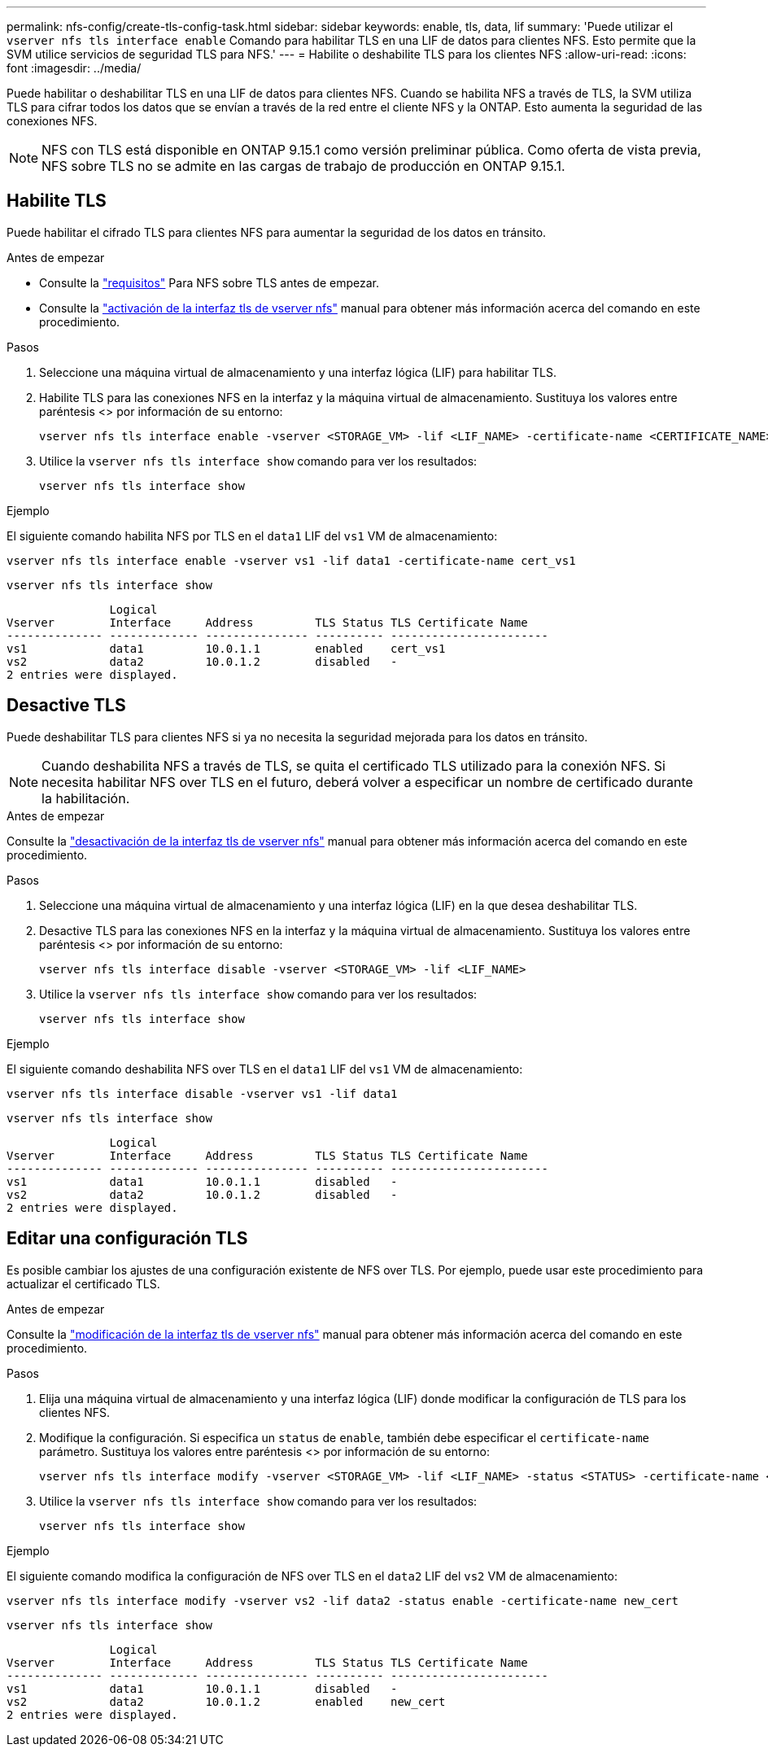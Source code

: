 ---
permalink: nfs-config/create-tls-config-task.html 
sidebar: sidebar 
keywords: enable, tls, data, lif 
summary: 'Puede utilizar el `vserver nfs tls interface enable` Comando para habilitar TLS en una LIF de datos para clientes NFS. Esto permite que la SVM utilice servicios de seguridad TLS para NFS.' 
---
= Habilite o deshabilite TLS para los clientes NFS
:allow-uri-read: 
:icons: font
:imagesdir: ../media/


[role="lead"]
Puede habilitar o deshabilitar TLS en una LIF de datos para clientes NFS. Cuando se habilita NFS a través de TLS, la SVM utiliza TLS para cifrar todos los datos que se envían a través de la red entre el cliente NFS y la ONTAP. Esto aumenta la seguridad de las conexiones NFS.


NOTE: NFS con TLS está disponible en ONTAP 9.15.1 como versión preliminar pública. Como oferta de vista previa, NFS sobre TLS no se admite en las cargas de trabajo de producción en ONTAP 9.15.1.



== Habilite TLS

Puede habilitar el cifrado TLS para clientes NFS para aumentar la seguridad de los datos en tránsito.

.Antes de empezar
* Consulte la link:tls-nfs-strong-security-concept.html["requisitos"^] Para NFS sobre TLS antes de empezar.
* Consulte la https://docs.netapp.com/us-en/ontap-cli-9151/vserver-nfs-tls-interface-enable.html["activación de la interfaz tls de vserver nfs"^] manual para obtener más información acerca del comando en este procedimiento.


.Pasos
. Seleccione una máquina virtual de almacenamiento y una interfaz lógica (LIF) para habilitar TLS.
. Habilite TLS para las conexiones NFS en la interfaz y la máquina virtual de almacenamiento. Sustituya los valores entre paréntesis <> por información de su entorno:
+
[source, console]
----
vserver nfs tls interface enable -vserver <STORAGE_VM> -lif <LIF_NAME> -certificate-name <CERTIFICATE_NAME>
----
. Utilice la `vserver nfs tls interface show` comando para ver los resultados:
+
[source, console]
----
vserver nfs tls interface show
----


.Ejemplo
El siguiente comando habilita NFS por TLS en el `data1` LIF del `vs1` VM de almacenamiento:

[source, console]
----
vserver nfs tls interface enable -vserver vs1 -lif data1 -certificate-name cert_vs1
----
[source, console]
----
vserver nfs tls interface show
----
....
               Logical
Vserver        Interface     Address         TLS Status TLS Certificate Name
-------------- ------------- --------------- ---------- -----------------------
vs1            data1         10.0.1.1        enabled    cert_vs1
vs2            data2         10.0.1.2        disabled   -
2 entries were displayed.
....


== Desactive TLS

Puede deshabilitar TLS para clientes NFS si ya no necesita la seguridad mejorada para los datos en tránsito.


NOTE: Cuando deshabilita NFS a través de TLS, se quita el certificado TLS utilizado para la conexión NFS. Si necesita habilitar NFS over TLS en el futuro, deberá volver a especificar un nombre de certificado durante la habilitación.

.Antes de empezar
Consulte la https://docs.netapp.com/us-en/ontap-cli-9151/vserver-nfs-tls-interface-disable.html["desactivación de la interfaz tls de vserver nfs"^] manual para obtener más información acerca del comando en este procedimiento.

.Pasos
. Seleccione una máquina virtual de almacenamiento y una interfaz lógica (LIF) en la que desea deshabilitar TLS.
. Desactive TLS para las conexiones NFS en la interfaz y la máquina virtual de almacenamiento. Sustituya los valores entre paréntesis <> por información de su entorno:
+
[source, console]
----
vserver nfs tls interface disable -vserver <STORAGE_VM> -lif <LIF_NAME>
----
. Utilice la `vserver nfs tls interface show` comando para ver los resultados:
+
[source, console]
----
vserver nfs tls interface show
----


.Ejemplo
El siguiente comando deshabilita NFS over TLS en el `data1` LIF del `vs1` VM de almacenamiento:

[source, console]
----
vserver nfs tls interface disable -vserver vs1 -lif data1
----
[source, console]
----
vserver nfs tls interface show
----
....
               Logical
Vserver        Interface     Address         TLS Status TLS Certificate Name
-------------- ------------- --------------- ---------- -----------------------
vs1            data1         10.0.1.1        disabled   -
vs2            data2         10.0.1.2        disabled   -
2 entries were displayed.
....


== Editar una configuración TLS

Es posible cambiar los ajustes de una configuración existente de NFS over TLS. Por ejemplo, puede usar este procedimiento para actualizar el certificado TLS.

.Antes de empezar
Consulte la https://docs.netapp.com/us-en/ontap-cli-9151/vserver-nfs-tls-interface-modify.html["modificación de la interfaz tls de vserver nfs"^] manual para obtener más información acerca del comando en este procedimiento.

.Pasos
. Elija una máquina virtual de almacenamiento y una interfaz lógica (LIF) donde modificar la configuración de TLS para los clientes NFS.
. Modifique la configuración. Si especifica un `status` de `enable`, también debe especificar el `certificate-name` parámetro. Sustituya los valores entre paréntesis <> por información de su entorno:
+
[source, console]
----
vserver nfs tls interface modify -vserver <STORAGE_VM> -lif <LIF_NAME> -status <STATUS> -certificate-name <CERTIFICATE_NAME>
----
. Utilice la `vserver nfs tls interface show` comando para ver los resultados:
+
[source, console]
----
vserver nfs tls interface show
----


.Ejemplo
El siguiente comando modifica la configuración de NFS over TLS en el `data2` LIF del `vs2` VM de almacenamiento:

[source, console]
----
vserver nfs tls interface modify -vserver vs2 -lif data2 -status enable -certificate-name new_cert
----
[source, console]
----
vserver nfs tls interface show
----
....
               Logical
Vserver        Interface     Address         TLS Status TLS Certificate Name
-------------- ------------- --------------- ---------- -----------------------
vs1            data1         10.0.1.1        disabled   -
vs2            data2         10.0.1.2        enabled    new_cert
2 entries were displayed.
....